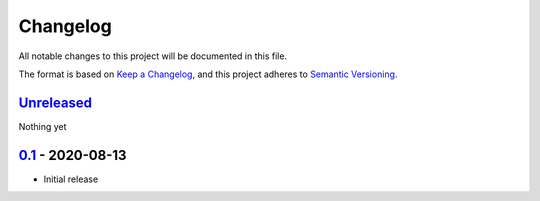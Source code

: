Changelog
=========

All notable changes to this project will be documented in this file.

The format is based on `Keep a Changelog <https://keepachangelog.com/en/1.0.0/>`_,
and this project adheres to `Semantic Versioning <https://semver.org/spec/v2.0.0.html>`_.

Unreleased_
-----------

Nothing yet


0.1_ - 2020-08-13
-----------------

- Initial release


.. _Unreleased: https://github.com/DiamondLightSource/sphinx-apischema/compare/0.1...HEAD
.. _0.1: https://github.com/DiamondLightSource/sphinx-apischema/releases/tag/0.1
